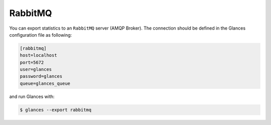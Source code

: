.. _rabbitmq:

RabbitMQ
========

You can export statistics to an ``RabbitMQ`` server (AMQP Broker). The
connection should be defined in the Glances configuration file as
following:

.. code-block:: ini

    [rabbitmq]
    host=localhost
    port=5672
    user=glances
    password=glances
    queue=glances_queue

and run Glances with:

.. code-block:: console

    $ glances --export rabbitmq
